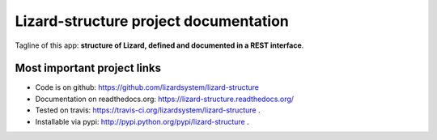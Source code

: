 Lizard-structure project documentation
==========================================

Tagline of this app: **structure of Lizard, defined and documented in a REST
interface**.

.. image:: https://secure.travis-ci.org/lizardsystem/lizard-structure.png?branch=master
   :target: https://travis-ci.org/lizardsystem/lizard-structure


Most important project links
----------------------------

- Code is on github: https://github.com/lizardsystem/lizard-structure

- Documentation on readthedocs.org: https://lizard-structure.readthedocs.org/

- Tested on travis: https://travis-ci.org/lizardsystem/lizard-structure .

- Installable via pypi: http://pypi.python.org/pypi/lizard-structure .
